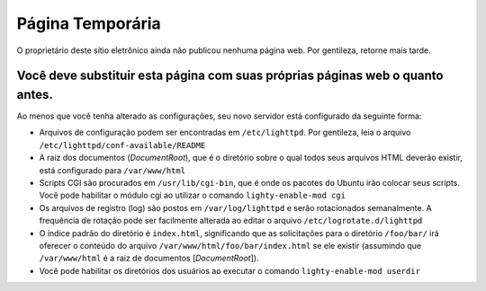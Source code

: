 ===================
Página Temporária
===================

O proprietário deste sítio eletrônico ainda não publicou nenhuma página web. Por gentileza, retorne mais tarde.

Você deve substituir esta página com suas próprias páginas web o quanto antes.
---------------------------------------------------------------------------------

Ao menos que você tenha alterado as configurações, seu novo servidor está configurado da seguinte forma:

* Arquivos de configuração podem ser encontradas em ``/etc/lighttpd``. Por gentileza, leia o arquivo ``/etc/lighttpd/conf-available/README``

* A raiz dos documentos (*DocumentRoot*), que é o diretório sobre o qual todos seus arquivos HTML deverão existir, está configurado para ``/var/www/html``

* Scripts CGI são procurados em ``/usr/lib/cgi-bin``, que é onde os pacotes do Ubuntu irão colocar seus scripts. Você pode habilitar o módulo cgi ao utilizar o comando ``lighty-enable-mod cgi``
* Os arquivos de registro (log) são postos em ``/var/log/lighttpd`` e serão rotacionados semanalmente. A frequência de rotação pode ser facilmente alterada ao editar o arquivo ``/etc/logrotate.d/lighttpd``

* O índice padrão do diretório é ``index.html``, significando que as solicitações para o diretório ``/foo/bar/`` irá oferecer o conteúdo do arquivo ``/var/www/html/foo/bar/index.html`` se ele existir (assumindo que ``/var/www/html`` é a raiz de documentos [*DocumentRoot*]).
    
* Você pode habilitar os diretórios dos usuários ao executar o comando ``lighty-enable-mod userdir``




